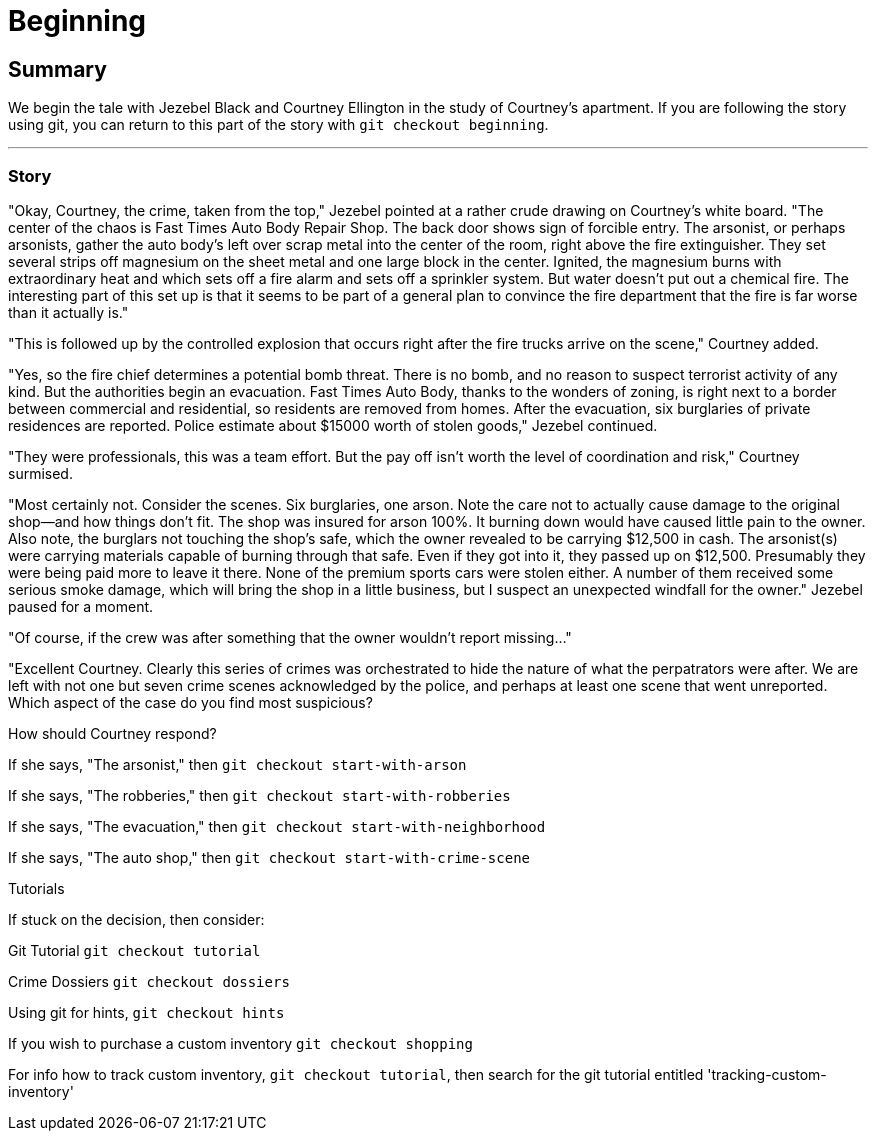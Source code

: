 = Beginning
////
Version: Core Edition

Status: Complete::Staging

Characters: Courtney Weber-Ellington (detective partner), Nina Jezebel Black (detective)
////

== Summary

We begin the tale with Jezebel Black and Courtney Ellington in the study of Courtney's apartment. If you are following the story using git, you can return to this part of the story with `git checkout beginning`. 

*** 

=== Story 

"Okay, Courtney, the crime, taken from the top," Jezebel pointed at a rather crude drawing on Courtney's white board. "The center of the chaos is Fast Times Auto Body Repair Shop. The back door shows sign of forcible entry. The arsonist, or perhaps arsonists, gather the auto body's left over scrap metal into the center of the room, right above the fire extinguisher. They set several strips off magnesium on the sheet metal and one large block in the center. Ignited, the magnesium burns with extraordinary heat and which sets off a fire alarm and sets off a sprinkler system. But water doesn't put out a chemical fire. The interesting part of this set up is that it seems to be part of a general plan to convince the fire department that the fire is far worse than it actually is." 

"This is followed up by the controlled explosion that occurs right after the fire trucks arrive on the scene," Courtney added. 

"Yes, so the fire chief determines a potential bomb threat. There is no bomb, and no reason to suspect terrorist activity of any kind. But the authorities begin an evacuation. Fast Times Auto Body, thanks to the wonders of zoning, is right next to a border between commercial and residential, so residents are removed from homes. After the evacuation, six burglaries of private residences are reported. Police estimate about $15000 worth of stolen goods," Jezebel continued.

"They were professionals, this was a team effort. But the pay off isn't worth the level of coordination and risk," Courtney surmised.

"Most certainly not. Consider the scenes. Six burglaries, one arson. Note the care not to actually cause damage to the original shop--and how things don't fit. The shop was insured for arson 100%. It burning down would have caused little pain to the owner. Also note, the burglars not touching the shop's safe, which the owner revealed to be carrying $12,500 in cash. The arsonist(s) were carrying materials capable of burning through that safe. Even if they got into it, they passed up on $12,500. Presumably they were being paid more to leave it there. None of the premium sports cars were stolen either. A number of them received some serious smoke damage, which will bring the shop in a little business, but I suspect an unexpected windfall for the owner." Jezebel paused for a moment.

"Of course, if the crew was after something that the owner wouldn't report missing..."

"Excellent Courtney. Clearly this series of crimes was orchestrated to hide the nature of what the perpatrators were after. We are left with not one but seven crime scenes acknowledged by the police, and perhaps at least one scene that went unreported. Which aspect of the case do you find most suspicious?

.How should Courtney respond?
****
If she says, "The arsonist," then `git checkout start-with-arson`

If she says, "The robberies," then `git checkout start-with-robberies`

If she says, "The evacuation," then `git checkout start-with-neighborhood`

If she says, "The auto shop," then `git checkout start-with-crime-scene`
****

.Tutorials
****

If stuck on the decision, then consider:

Git Tutorial `git checkout tutorial`

Crime Dossiers `git checkout dossiers`

Using git for hints, `git checkout hints`

If you wish to purchase a custom inventory `git checkout shopping` 

For info how to track custom inventory, `git checkout tutorial`, then search for the git tutorial entitled 'tracking-custom-inventory'

****
